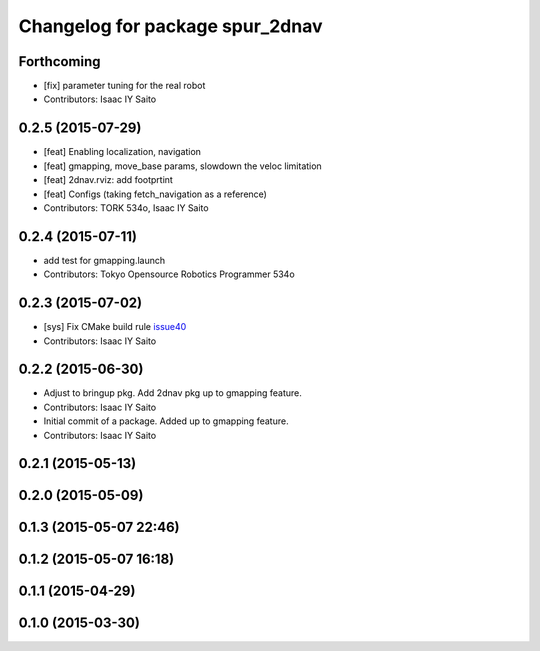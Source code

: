 ^^^^^^^^^^^^^^^^^^^^^^^^^^^^^^^^
Changelog for package spur_2dnav
^^^^^^^^^^^^^^^^^^^^^^^^^^^^^^^^

Forthcoming
-----------
* [fix] parameter tuning for the real robot
* Contributors: Isaac IY Saito

0.2.5 (2015-07-29)
------------------
* [feat] Enabling localization, navigation
* [feat] gmapping, move_base params, slowdown the veloc limitation
* [feat] 2dnav.rviz: add footprtint
* [feat] Configs (taking fetch_navigation as a reference)
* Contributors: TORK 534o, Isaac IY Saito

0.2.4 (2015-07-11)
------------------
* add test for gmapping.launch
* Contributors: Tokyo Opensource Robotics Programmer 534o

0.2.3 (2015-07-02)
------------------
* [sys] Fix CMake build rule `issue40 <https://github.com/tork-a/spur/pull/40>`_
* Contributors: Isaac IY Saito

0.2.2 (2015-06-30)
------------------
* Adjust to bringup pkg. Add 2dnav pkg up to gmapping feature.
* Contributors: Isaac IY Saito

* Initial commit of a package. Added up to gmapping feature.
* Contributors: Isaac IY Saito

0.2.1 (2015-05-13)
------------------

0.2.0 (2015-05-09)
------------------

0.1.3 (2015-05-07 22:46)
------------------------

0.1.2 (2015-05-07 16:18)
------------------------

0.1.1 (2015-04-29)
------------------

0.1.0 (2015-03-30)
------------------
